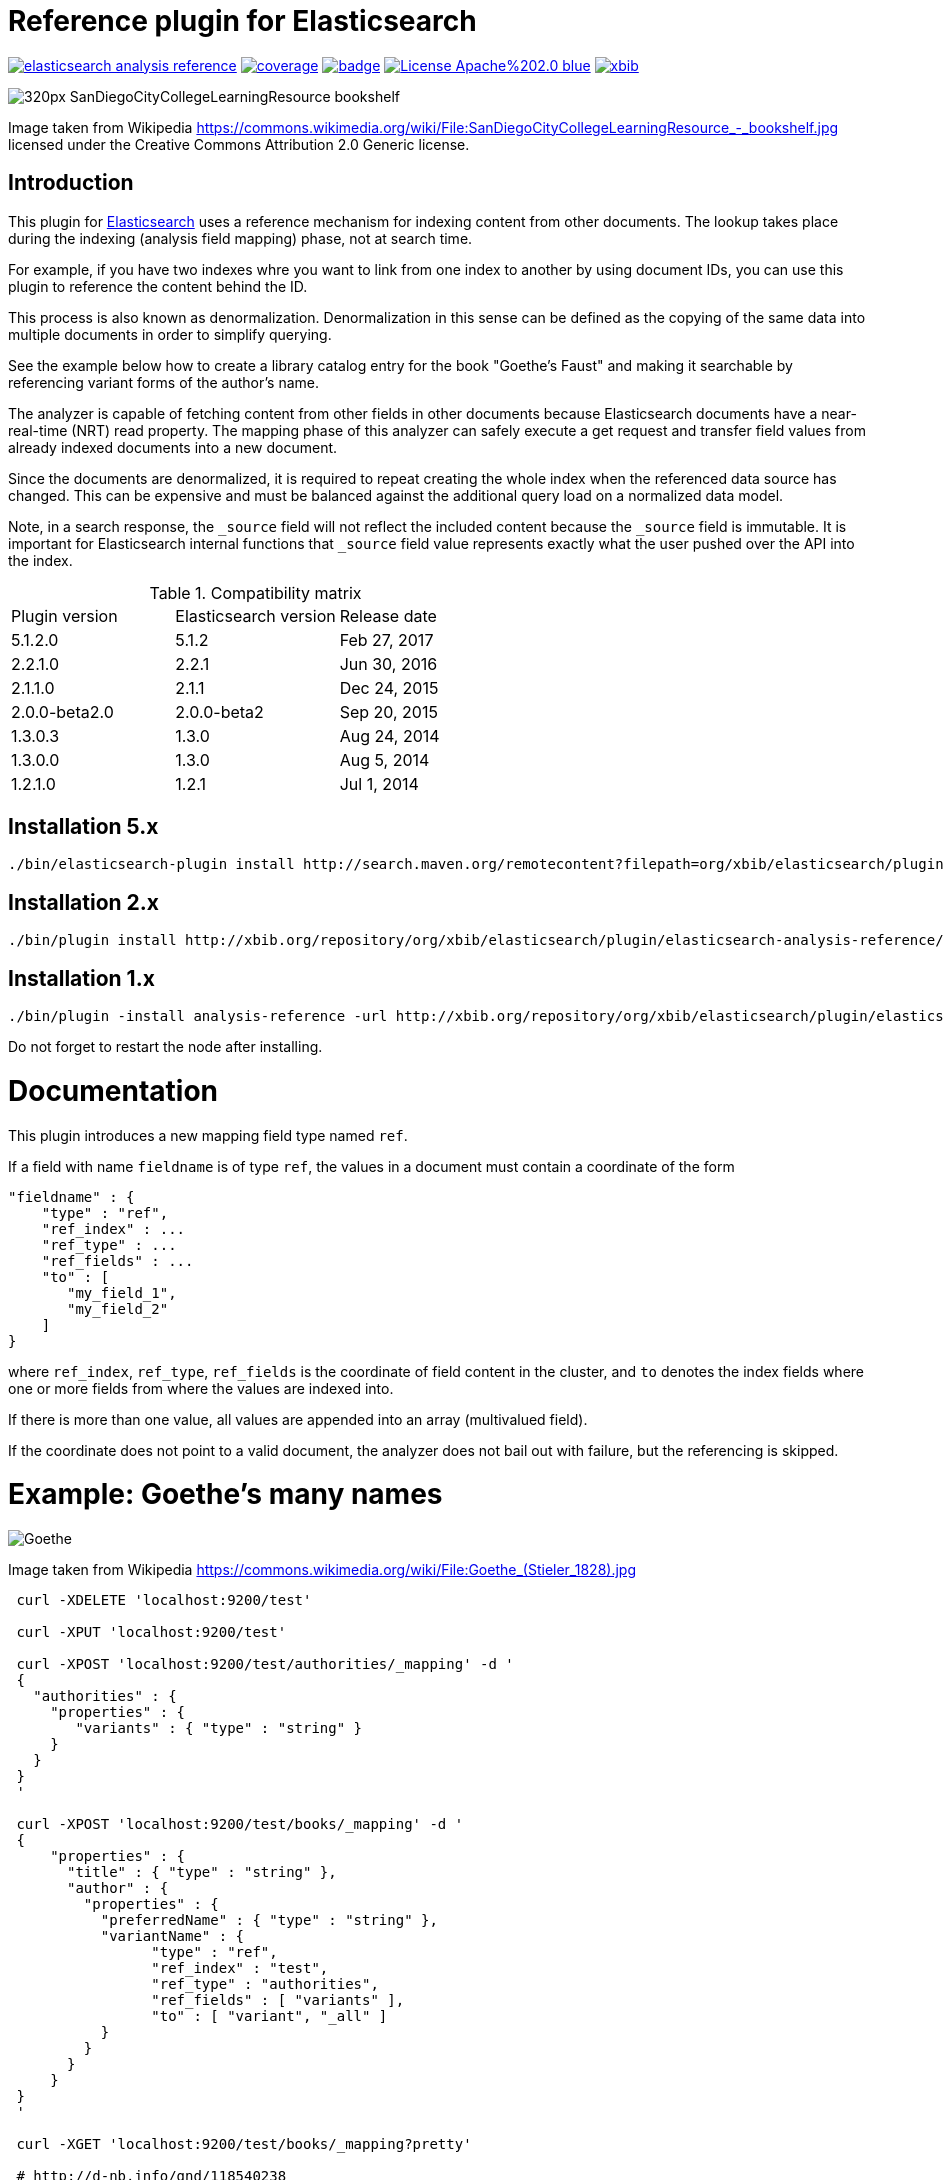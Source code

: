 # Reference plugin for Elasticsearch

image:https://api.travis-ci.org/jprante/elasticsearch-analysis-reference.svg[title="Build status", link="https://travis-ci.org/jprante/elasticsearch-analysis-reference/"]
image:https://img.shields.io/sonar/http/nemo.sonarqube.com/org.xbib.elasticsearch.plugin%3Aelasticsearch-analysis-reference/coverage.svg?style=flat-square[title="Coverage", link="https://sonarqube.com/dashboard/index?id=org.xbib.elasticsearch.plugin%3Aelasticsearch-analysis-reference"]
image:https://maven-badges.herokuapp.com/maven-central/org.xbib.elasticsearch.plugin/elasticsearch-analysis-reference/badge.svg[title="Maven Central", link="http://search.maven.org/#search%7Cga%7C1%7Cxbib%20elasticsearch-analysis-reference"]
image:https://img.shields.io/badge/License-Apache%202.0-blue.svg[title="Apache License 2.0", link="https://opensource.org/licenses/Apache-2.0"]
image:https://img.shields.io/twitter/url/https/twitter.com/xbib.svg?style=social&label=Follow%20%40xbib[title="Twitter", link="https://twitter.com/xbib"]


image:https://upload.wikimedia.org/wikipedia/commons/thumb/a/a3/SanDiegoCityCollegeLearningResource\_-_bookshelf.jpg/320px-SanDiegoCityCollegeLearningResource_-_bookshelf.jpg[]

Image taken from Wikipedia https://commons.wikimedia.org/wiki/File:SanDiegoCityCollegeLearningResource_-_bookshelf.jpg
licensed under the Creative Commons Attribution 2.0 Generic license.

## Introduction

This plugin for link:http://github.com/elasticsearch/elasticsearch[Elasticsearch] uses
a reference mechanism for indexing content from other documents. The lookup takes place during
the indexing (analysis field mapping) phase, not at search time.

For example, if you have two indexes whre you want to link from one index to another by using
document IDs, you can use this plugin to reference the content behind the ID.

This process is also known as denormalization. Denormalization in this sense can be defined as 
the copying of the same data into multiple documents in order to simplify querying.

See the example below how to create a library catalog entry for the book "Goethe's Faust" and
making it searchable by referencing variant forms of the author's name.

The analyzer is capable of fetching content from other fields in other documents because
Elasticsearch documents have a near-real-time (NRT) read property. 
The mapping phase of this analyzer can safely execute a get request and transfer field 
values from already indexed documents into a new document.

Since the documents are denormalized, it is required to repeat creating the whole index when 
the referenced data source has changed. This can be expensive and must be balanced against
the additional query load on a normalized data model.

Note, in a search response, the `_source` field will not reflect the included content 
because the `_source` field is immutable. It is important for Elasticsearch internal functions 
that `_source` field value represents exactly what the user pushed over the API into 
the index.

.Compatibility matrix
[frame="all"]
|===
| Plugin version  | Elasticsearch version | Release date
| 5.1.2.0 | 5.1.2 | Feb 27, 2017
| 2.2.1.0          | 2.2.1       | Jun 30, 2016
| 2.1.1.0          | 2.1.1       | Dec 24, 2015
| 2.0.0-beta2.0    | 2.0.0-beta2 | Sep 20, 2015
| 1.3.0.3          | 1.3.0   | Aug 24, 2014
| 1.3.0.0          | 1.3.0       | Aug  5, 2014
| 1.2.1.0          | 1.2.1  | Jul  1, 2014
|===

## Installation 5.x

[source]
----
./bin/elasticsearch-plugin install http://search.maven.org/remotecontent?filepath=org/xbib/elasticsearch/plugin/elasticsearch-analysis-reference/5.1.2.0/elasticsearch-analysis-reference-5.1.2.0-plugin.zip
----

## Installation 2.x

[source]
----
./bin/plugin install http://xbib.org/repository/org/xbib/elasticsearch/plugin/elasticsearch-analysis-reference/2.2.1.0/elasticsearch-analysis-reference-2.2.1.0-plugin.zip
----

## Installation 1.x

[source]
----
./bin/plugin -install analysis-reference -url http://xbib.org/repository/org/xbib/elasticsearch/plugin/elasticsearch-analysis-reference/1.3.0.3/elasticsearch-analysis-reference-1.3.0.3-plugin.zip
----

Do not forget to restart the node after installing.

# Documentation

This plugin introduces a new mapping field type named `ref`. 

If a field with name `fieldname` is of type `ref`, the values in a document must contain a coordinate of the form

[source]
----
"fieldname" : {
    "type" : "ref",
    "ref_index" : ...
    "ref_type" : ...
    "ref_fields" : ...
    "to" : [
       "my_field_1",
       "my_field_2"
    ]
}
----
where `ref_index`, `ref_type`, `ref_fields` is the coordinate of field content in the cluster, 
and `to` denotes the index fields where one or more fields from where the values are indexed into. 

If there is more than one value, all values are appended into an array (multivalued field).

If the coordinate does not point to a valid document, the analyzer does not bail out with failure, 
but the referencing is skipped.

# Example: Goethe's many names

image:https://upload.wikimedia.org/wikipedia/commons/thumb/0/0e/Goethe_%28Stieler_1828%29.jpg/195px-Goethe_%28Stieler_1828%29.jpg[Goethe]

Image taken from Wikipedia https://commons.wikimedia.org/wiki/File:Goethe_(Stieler_1828).jpg

[source]
----
 curl -XDELETE 'localhost:9200/test'

 curl -XPUT 'localhost:9200/test'

 curl -XPOST 'localhost:9200/test/authorities/_mapping' -d '
 {
   "authorities" : {
     "properties" : {
        "variants" : { "type" : "string" }
     }
   }
 }
 '

 curl -XPOST 'localhost:9200/test/books/_mapping' -d '
 {
     "properties" : {
       "title" : { "type" : "string" },
       "author" : {
         "properties" : {
           "preferredName" : { "type" : "string" },
           "variantName" : {
                 "type" : "ref",
                 "ref_index" : "test",
                 "ref_type" : "authorities",
                 "ref_fields" : [ "variants" ],
                 "to" : [ "variant", "_all" ]
           }
         }
       }
     }
 }
 '

 curl -XGET 'localhost:9200/test/books/_mapping?pretty'

 # http://d-nb.info/gnd/118540238

 curl -XPUT 'localhost:9200/test/authorities/Johann%20Wolfgang%20Goethe' -d '
 {
   "variants" : [
         "Goethe, Johann Wolfgang v.",
         "Goethe, Johann Wolfgang",
         "Goethe, Johann W. von",
         "Goethe, Johann W.",
         "Goethe, Johan Wolfgang von",
         "Goethe, Joh. Wolfg. v.",
         "Goethe, J. Wolfgang",
         "Goethe, J. W. von",
         "Goethe, J. W. v.",
         "Goethe, J. W.",
         "Goethe, Ioannes W.",
         "Goethe, Iohan Wolphgang",
         "Goethe, Jan Wolfgang",
         "Goethe, Jean Wolfgang von",
         "Goethe, João Wolfgang von",
         "Goethe, Juan W.",
         "Goethe, Juan Wolfgang von",
         "Goethe, Volfango",
         "Goethe, Volfgango",
         "Goethe, Wolfgang von",
         "Goethe, Wolfgang",
         "Goethe, Wolfango",
         "Goethe, Wolfgango",
         "Goethe, ...",
         "Goethius, ...",
         "Göthe, Johann Wolfgang von",
         "Göthe, J. W. von",
         "Göthe, Giov. Volfango",
         "Göte, Iogann V.",
         "Göte, ...",
         "Gede, ...",
         "Gēte, ...",
         "Gě%27ṭe, ...",
         "Gete, ...",
         "Gete, Iogann W.",
         "Gete, Iogann Vol%27fgang",
         "Gete, J. V.",
         "Ge͏̈te, Iogan",
         "Gete, Iohan Volfgang",
         "Gete, I. V.",
         "Gete, Johan Volfgang",
         "Géte, Johans Volfgangs",
         "Gete, Johann Vol%27fgang",
         "Gete, Jogann Vol%27fgang fon",
         "Gete, Vol%27fgang",
         "Gete, Yogann Vol%27fgang",
         "Gete, Yôhân Wôlfgang fôn",
         "Gête, Yôhan Wolfgang",
         "Gete, Yohann Volfqanq",
         "Gêtê, Y. W.",
         "Geteh, Yohan Ṿolfgang fon",
         "Gkaite, ...",
         "Gkaite, Giochan Bolphnkannk phon",
         "Gkaite, Giochan B. phon",
         "Gót, ...",
         "G%27ote, ...",
         "G%27ote, Jochan Volfgang",
         "Goet%27e, ...",
         "Goet%27e, Iohan Volp%27gang",
         "Gūta, Yūhān Wulfgāng fun",
         "Gūta, Yūhān Wulfgāng fūn",
         "Gūta, ...",
         "Ġūtih, Yūhān Vūlfġanġ fūn",
         "Gyot%27e, Yohan Wolfgang",
         "He͏̈te, E͏̈han ",
         "Hete, Johann-Vol%27fhanh",
         "Koet%27e, ...",
         "Koet%27e, Yohan Polp%27ŭgang p%27on",
         "Gėtė, Johanas Volfgangas",
         "Höte, Iohann Volfqanq",
         "von Goethe, Johann Wolfgang",
         "Ge de",
         "Gede",
         "Gede, ...",
         "괴테, 요한 볼프강 폰",
         "歌德",
         "約翰・沃爾夫岡・馮・歌德",
         "约翰・沃尔夫冈・冯・歌德 ",
         "ゲーテ, ヨハン・ヴォルフガング・フォン",
          "גתה, יוהן וולפגנג פון"
   ]
 }
 '

 curl -XPUT 'localhost:9200/test/books/1' -d '
 {
   "title" : "Faust",
   "author" : {
       "preferredName" : "Johann Wolfgang Goethe",
       "variantName" : "Johann Wolfgang Goethe"
   }
 }
 '

 # here we do refresh for the books index

 curl -XGET 'localhost:9200/test/_refresh'

 curl -XPOST 'localhost:9200/test/books/_search?pretty' -d '
 {
    "query" : {
        "match" : {
             "variant" : "Gūta"
        }
    }
 }
 '

 curl -XPOST 'localhost:9200/test/books/_search?pretty' -d '
 {
    "query" : {
        "match" : {
             "_all" : "Gūta"
        }
    }
 }
 '
----

The result of both searches for `Gūta` is `Johann Wolfgang Goethe`

[source]
----
{
  "took" : 68,
  "timed_out" : false,
  "_shards" : {
    "total" : 5,
    "successful" : 5,
    "failed" : 0
  },
  "hits" : {
    "total" : 1,
    "max_score" : 0.03321779,
    "hits" : [ {
      "_index" : "test",
      "_type" : "books",
      "_id" : "1",
      "_score" : 0.03321779,
      "_source":
    {
      "title" : "Faust",
      "author" : {
          "preferredName" : "Johann Wolfgang Goethe",
          "variantName" : "Johann Wolfgang Goethe"
      }
    }

    } ]
  }
}
{
  "took" : 10,
  "timed_out" : false,
  "_shards" : {
    "total" : 5,
    "successful" : 5,
    "failed" : 0
  },
  "hits" : {
    "total" : 1,
    "max_score" : 0.028767452,
    "hits" : [ {
      "_index" : "test",
      "_type" : "books",
      "_id" : "1",
      "_score" : 0.028767452,
      "_source":
    {
      "title" : "Faust",
      "author" : {
          "preferredName" : "Johann Wolfgang Goethe",
          "variantName" : "Johann Wolfgang Goethe"
      }
    }

    } ]
  }
}
----

# License

Elasticsearch Reference Plugin

Copyright (C) 2014 Jörg Prante

Licensed under the Apache License, Version 2.0 (the "License");
you may not use this file except in compliance with the License.
you may obtain a copy of the License at

http://www.apache.org/licenses/LICENSE-2.0

Unless required by applicable law or agreed to in writing, software
distributed under the License is distributed on an "AS IS" BASIS,
WITHOUT WARRANTIES OR CONDITIONS OF ANY KIND, either express or implied.
See the License for the specific language governing permissions and
limitations under the License.

image:https://www.paypalobjects.com/en_US/i/btn/btn_donateCC_LG.gif[title="PayPal", link="https://www.paypal.com/cgi-bin/webscr?cmd=_s-xclick&hosted_button_id=GVHFQYZ9WZ8HG"]
